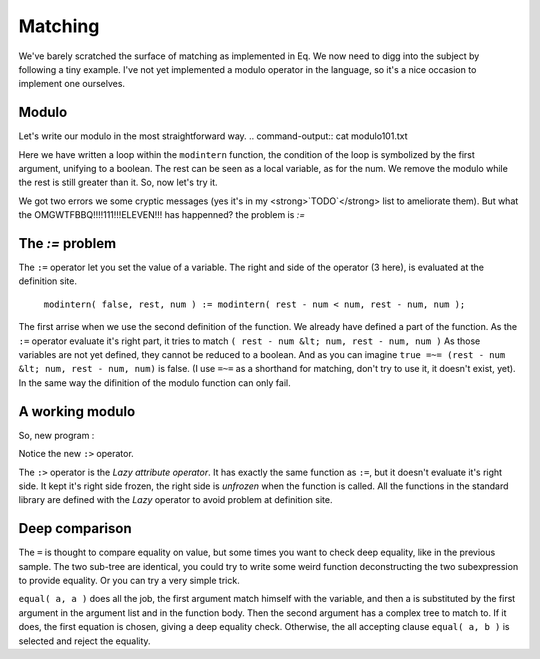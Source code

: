 ========
Matching
========

We've barely scratched the surface of matching as implemented
in Eq. We now need to digg into the subject by following a tiny
example. I've not yet implemented a modulo operator in the language,
so it's a nice occasion to implement one ourselves.

Modulo
======
Let's write our modulo in the most straightforward way.
.. command-output:: cat modulo101.txt

Here we have written a loop within the ``modintern`` function, the condition of
the loop is symbolized by the first argument, unifying to a boolean. The rest can be
seen as a local variable, as for the num. We remove the modulo while the rest is still
greater than it. So, now let's try it.

.. command-output:: eq eval -f modulo101.txt; true
    :shell:

We got two errors we some cryptic messages (yes it's in my <strong>`TODO`</strong>
list to ameliorate them). But what the OMGWTFBBQ!!!!111!!!ELEVEN!!! has happenned?
the problem is `:=`

The `:=` problem
================
The ``:=`` operator let you set the value of a variable.
The right and side of the operator (3 here), is evaluated at the definition site. 

    ``modintern( false, rest, num ) := modintern( rest - num < num, rest - num, num );``

The first arrise when we use the second definition of the function. We already have defined
a part of the function. As the ``:=`` operator evaluate it's right part, it tries
to match ``( rest - num &lt; num, rest - num, num )`` As those variables are not yet
defined, they cannot be reduced to a boolean. And as you can imagine
``true =~= (rest - num &lt; num, rest - num, num)`` is false. (I use ``=~=``
as a shorthand for matching, don't try to use it, it doesn't exist, yet). In the same
way the difinition of the modulo function can only fail.

A working modulo
================
So, new program :

.. command-output:: cat modulo606.txt

Notice the new ``:>`` operator.

.. command-output:: eq eval -f modulo606.txt


The ``:>`` operator is the `Lazy attribute operator`. It has exactly
the same function as ``:=``, but it doesn't evaluate it's right side. It
kept it's right side frozen, the right side is `unfrozen` when the function
is called. All the functions in the standard library are defined with the `Lazy`
operator to avoid problem at definition site.

Deep comparison
===============

.. command-output:: eq eval "x - 3 = x - 3"

The ``=`` is thought to compare equality on value,
but some times you want to check deep equality, like in the
previous sample. The two sub-tree are identical, you could
try to write some weird function deconstructing the two
subexpression to provide equality. Or you can try a very
simple trick.

.. command-output:: eq eval "equal( a, a ) :> true; equal( a, b ) :> false; equal( x - 3, x - 3)"

``equal( a, a )`` does all the job, the first argument match himself
with the variable, and then a is substituted by the first argument in the argument
list and in the function body. Then the second argument has a complex tree to
match to. If it does, the first equation is chosen, giving a deep equality check.
Otherwise, the all accepting clause ``equal( a, b )`` is selected
and reject the equality.

